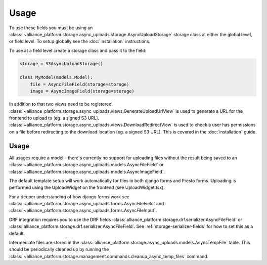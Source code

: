 Usage
=====

To use these fields you must be using an :class:`~alliance_platform.storage.async_uploads.storage.AsyncUploadStorage` storage class at either
the global level, or field level. To setup globally see the :doc:`installation` instructions.

To use at a field level create a storage class and pass it to the field:

.. code:: python

    storage = S3AsyncUploadStorage()

    class MyModel(models.Model):
        file = AsyncFileField(storage=storage)
        image = AsyncImageField(storage=storage)

In addition to that two views need to be registered. :class:`~alliance_platform.storage.async_uploads.views.GenerateUploadUrlView` is used to
generate a URL for the frontend to upload to (eg. a signed S3 URL). :class:`~alliance_platform.storage.async_uploads.views.DownloadRedirectView`
is used to check a user has permissions on a file before redirecting to the download location (eg. a signed S3 URL). This
is covered in the :doc:`installation` guide.

Usage
#####

All usages require a model - there's currently no support for uploading files without the result being saved
to an :class:`~alliance_platform.storage.async_uploads.models.AsyncFileField` or :class:`~alliance_platform.storage.async_uploads.models.AsyncImageField`.

The default template setup will work automatically for files in both django forms and Presto forms. Uploading
is performed using the UploadWidget on the frontend (see UploadWidget.tsx).

For a deeper understanding of how django forms work see :class:`~alliance_platform.storage.async_uploads.forms.AsyncFileField`
and :class:`~alliance_platform.storage.async_uploads.forms.AsyncFileInput`.

DRF integration requires you to use the DRF fields :class:`alliance_platform.storage.drf.serializer.AsyncFileField` or
:class:`alliance_platform.storage.drf.serializer.AsyncFileField`. See :ref:`storage-serializer-fields` for how to set
this as a default.

Intermediate files are stored in the :class:`alliance_platform.storage.async_uploads.models.AsyncTempFile` table. This should be periodically
cleaned up by running the :class:`~alliance_platform.storage.management.commands.cleanup_async_temp_files` command.
